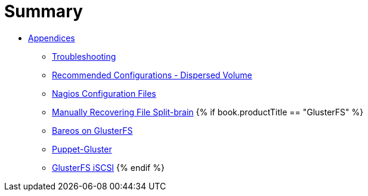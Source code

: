 = Summary

* link:README.adoc[Appendices]
** link:chap-Troubleshooting.adoc[Troubleshooting]
** link:chap-Recommended_Configuration_Dispersed_Volumes.adoc[Recommended Configurations - Dispersed Volume]
** link:chap-Nagios_Configuration_Files.adoc[Nagios Configuration Files]
** link:chap-Manually_Resolving_Splitbrains.adoc[Manually Recovering File Split-brain]
{% if book.productTitle == "GlusterFS" %}
** link:Bareos.adoc[Bareos on GlusterFS]
** link:puppet.adoc[Puppet-Gluster]
** link:GlusterFS-iSCSI.adoc[GlusterFS iSCSI]
{% endif %}
